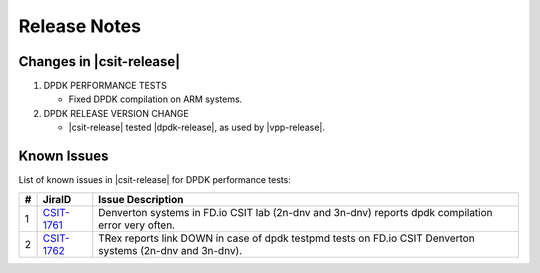 Release Notes
=============

Changes in |csit-release|
-------------------------

#. DPDK PERFORMANCE TESTS

   - Fixed DPDK compilation on ARM systems.

#. DPDK RELEASE VERSION CHANGE

   - |csit-release| tested |dpdk-release|, as used by |vpp-release|.

.. _dpdk_known_issues:

Known Issues
------------

List of known issues in |csit-release| for DPDK performance tests:

+----+-----------------------------------------+-----------------------------------------------------------------------------------------------------------+
| #  | JiraID                                  | Issue Description                                                                                         |
+====+=========================================+===========================================================================================================+
|  1 | `CSIT-1761                              | Denverton systems in FD.io CSIT lab (2n-dnv and 3n-dnv) reports dpdk compilation error very often.        |
|    | <https://jira.fd.io/browse/CSIT-1761>`_ |                                                                                                           |
+----+-----------------------------------------+-----------------------------------------------------------------------------------------------------------+
|  2 | `CSIT-1762                              | TRex reports link DOWN in case of dpdk testpmd tests on FD.io CSIT Denverton systems (2n-dnv and 3n-dnv). |
|    | <https://jira.fd.io/browse/CSIT-1762>`_ |                                                                                                           |
+----+-----------------------------------------+-----------------------------------------------------------------------------------------------------------+
